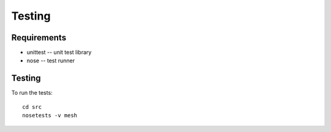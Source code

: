 Testing 
=======

Requirements
------------

* unittest -- unit test library
* nose -- test runner


Testing
--------

To run the tests:: 

   cd src
   nosetests -v mesh

